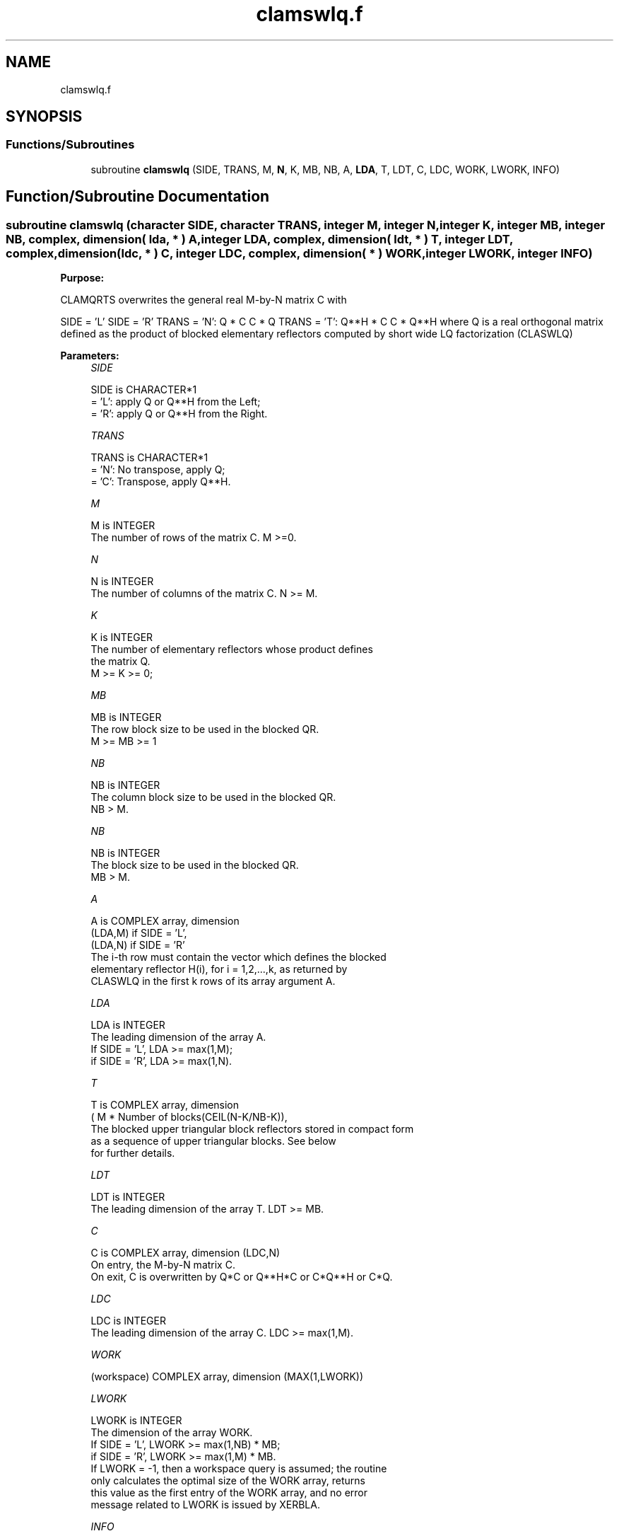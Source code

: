 .TH "clamswlq.f" 3 "Tue Nov 14 2017" "Version 3.8.0" "LAPACK" \" -*- nroff -*-
.ad l
.nh
.SH NAME
clamswlq.f
.SH SYNOPSIS
.br
.PP
.SS "Functions/Subroutines"

.in +1c
.ti -1c
.RI "subroutine \fBclamswlq\fP (SIDE, TRANS, M, \fBN\fP, K, MB, NB, A, \fBLDA\fP, T, LDT, C, LDC, WORK, LWORK, INFO)"
.br
.in -1c
.SH "Function/Subroutine Documentation"
.PP 
.SS "subroutine clamswlq (character SIDE, character TRANS, integer M, integer N, integer K, integer MB, integer NB, complex, dimension( lda, * ) A, integer LDA, complex, dimension( ldt, * ) T, integer LDT, complex, dimension(ldc, * ) C, integer LDC, complex, dimension( * ) WORK, integer LWORK, integer INFO)"

.PP
\fBPurpose:\fP
.RS 4

.RE
.PP
CLAMQRTS overwrites the general real M-by-N matrix C with
.PP
SIDE = 'L' SIDE = 'R' TRANS = 'N': Q * C C * Q TRANS = 'T': Q**H * C C * Q**H where Q is a real orthogonal matrix defined as the product of blocked elementary reflectors computed by short wide LQ factorization (CLASWLQ)  
.PP
\fBParameters:\fP
.RS 4
\fISIDE\fP 
.PP
.nf
          SIDE is CHARACTER*1
          = 'L': apply Q or Q**H from the Left;
          = 'R': apply Q or Q**H from the Right.
.fi
.PP
.br
\fITRANS\fP 
.PP
.nf
          TRANS is CHARACTER*1
          = 'N':  No transpose, apply Q;
          = 'C':  Transpose, apply Q**H.
.fi
.PP
.br
\fIM\fP 
.PP
.nf
          M is INTEGER
          The number of rows of the matrix C.  M >=0.
.fi
.PP
.br
\fIN\fP 
.PP
.nf
          N is INTEGER
          The number of columns of the matrix C. N >= M.
.fi
.PP
.br
\fIK\fP 
.PP
.nf
          K is INTEGER
          The number of elementary reflectors whose product defines
          the matrix Q.
          M >= K >= 0;
.fi
.PP
 
.br
\fIMB\fP 
.PP
.nf
          MB is INTEGER
          The row block size to be used in the blocked QR.
          M >= MB >= 1
.fi
.PP
.br
\fINB\fP 
.PP
.nf
          NB is INTEGER
          The column block size to be used in the blocked QR.
          NB > M.
.fi
.PP
.br
\fINB\fP 
.PP
.nf
          NB is INTEGER
          The block size to be used in the blocked QR.
                MB > M.
.fi
.PP
.br
\fIA\fP 
.PP
.nf
          A is COMPLEX array, dimension
                               (LDA,M) if SIDE = 'L',
                               (LDA,N) if SIDE = 'R'
          The i-th row must contain the vector which defines the blocked
          elementary reflector H(i), for i = 1,2,...,k, as returned by
          CLASWLQ in the first k rows of its array argument A.
.fi
.PP
.br
\fILDA\fP 
.PP
.nf
          LDA is INTEGER
          The leading dimension of the array A.
          If SIDE = 'L', LDA >= max(1,M);
          if SIDE = 'R', LDA >= max(1,N).
.fi
.PP
.br
\fIT\fP 
.PP
.nf
          T is COMPLEX array, dimension
          ( M * Number of blocks(CEIL(N-K/NB-K)),
          The blocked upper triangular block reflectors stored in compact form
          as a sequence of upper triangular blocks.  See below
          for further details.
.fi
.PP
.br
\fILDT\fP 
.PP
.nf
          LDT is INTEGER
          The leading dimension of the array T.  LDT >= MB.
.fi
.PP
.br
\fIC\fP 
.PP
.nf
          C is COMPLEX array, dimension (LDC,N)
          On entry, the M-by-N matrix C.
          On exit, C is overwritten by Q*C or Q**H*C or C*Q**H or C*Q.
.fi
.PP
.br
\fILDC\fP 
.PP
.nf
          LDC is INTEGER
          The leading dimension of the array C. LDC >= max(1,M).
.fi
.PP
.br
\fIWORK\fP 
.PP
.nf
         (workspace) COMPLEX array, dimension (MAX(1,LWORK))
.fi
.PP
.br
\fILWORK\fP 
.PP
.nf
          LWORK is INTEGER
          The dimension of the array WORK.
          If SIDE = 'L', LWORK >= max(1,NB) * MB;
          if SIDE = 'R', LWORK >= max(1,M) * MB.
          If LWORK = -1, then a workspace query is assumed; the routine
          only calculates the optimal size of the WORK array, returns
          this value as the first entry of the WORK array, and no error
          message related to LWORK is issued by XERBLA.
.fi
.PP
.br
\fIINFO\fP 
.PP
.nf
          INFO is INTEGER
          = 0:  successful exit
          < 0:  if INFO = -i, the i-th argument had an illegal value
.fi
.PP
 
.RE
.PP
\fBAuthor:\fP
.RS 4
Univ\&. of Tennessee 
.PP
Univ\&. of California Berkeley 
.PP
Univ\&. of Colorado Denver 
.PP
NAG Ltd\&. 
.RE
.PP
\fBFurther Details:\fP
.RS 4
Short-Wide LQ (SWLQ) performs LQ by a sequence of orthogonal transformations, representing Q as a product of other orthogonal matrices Q = Q(1) * Q(2) * \&. \&. \&. * Q(k) where each Q(i) zeros out upper diagonal entries of a block of NB rows of A: Q(1) zeros out the upper diagonal entries of rows 1:NB of A Q(2) zeros out the bottom MB-N rows of rows [1:M,NB+1:2*NB-M] of A Q(3) zeros out the bottom MB-N rows of rows [1:M,2*NB-M+1:3*NB-2*M] of A \&. \&. \&.
.RE
.PP
Q(1) is computed by GELQT, which represents Q(1) by Householder vectors stored under the diagonal of rows 1:MB of A, and by upper triangular block reflectors, stored in array T(1:LDT,1:N)\&. For more information see Further Details in GELQT\&.
.PP
Q(i) for i>1 is computed by TPLQT, which represents Q(i) by Householder vectors stored in columns [(i-1)*(NB-M)+M+1:i*(NB-M)+M] of A, and by upper triangular block reflectors, stored in array T(1:LDT,(i-1)*M+1:i*M)\&. The last Q(k) may use fewer rows\&. For more information see Further Details in TPQRT\&.
.PP
For more details of the overall algorithm, see the description of Sequential TSQR in Section 2\&.2 of [1]\&.
.PP
[1] “Communication-Optimal Parallel and Sequential QR and LU Factorizations,” J\&. Demmel, L\&. Grigori, M\&. Hoemmen, J\&. Langou, SIAM J\&. Sci\&. Comput, vol\&. 34, no\&. 1, 2012  
.PP
Definition at line 204 of file clamswlq\&.f\&.
.SH "Author"
.PP 
Generated automatically by Doxygen for LAPACK from the source code\&.
